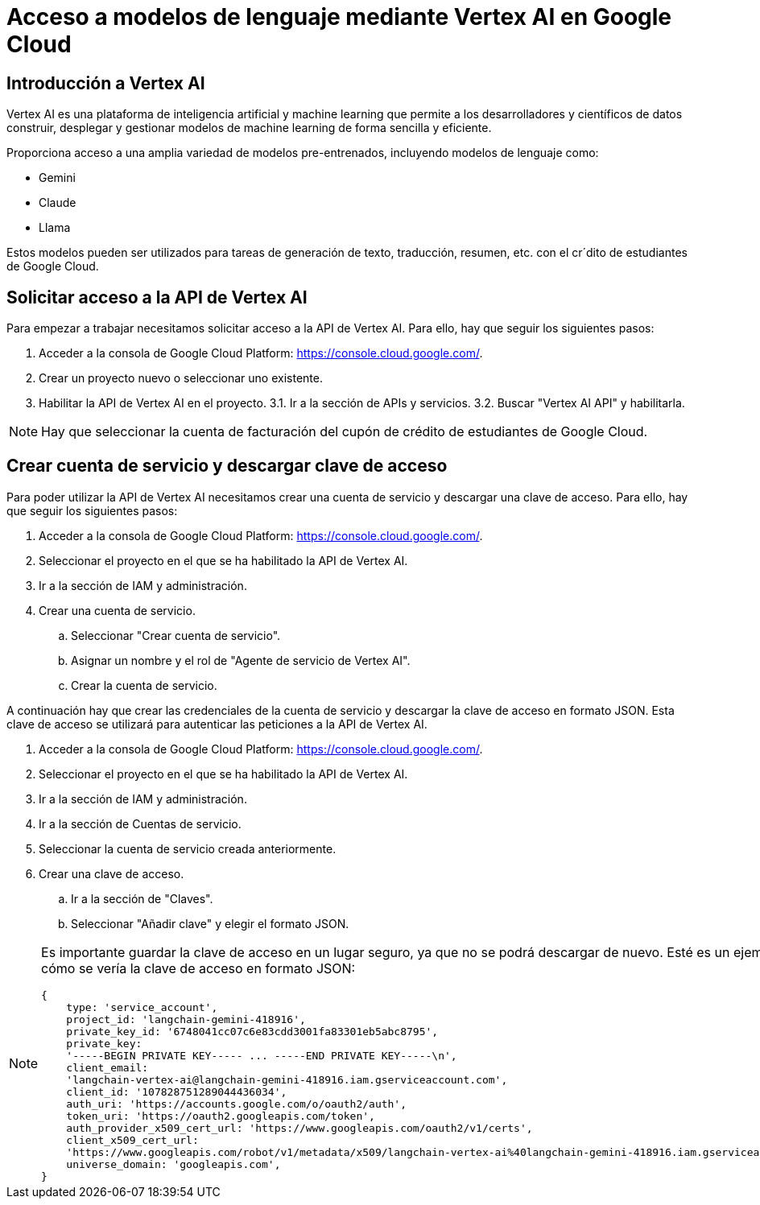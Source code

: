 = Acceso a modelos de lenguaje mediante Vertex AI en Google Cloud

== Introducción a Vertex AI

Vertex AI es una plataforma de inteligencia artificial y machine learning que permite a los desarrolladores y científicos de datos construir, desplegar y gestionar modelos de machine learning de forma sencilla y eficiente.

Proporciona acceso a una amplia variedad de modelos pre-entrenados, incluyendo modelos de lenguaje como:

- Gemini
- Claude
- Llama

Estos modelos pueden ser utilizados para tareas de generación de texto, traducción, resumen, etc. con el cr´dito de estudiantes de Google Cloud.

== Solicitar acceso a la API de Vertex AI

Para empezar a trabajar necesitamos solicitar acceso a la API de Vertex AI. Para ello, hay que seguir los siguientes pasos:

1. Acceder a la consola de Google Cloud Platform: https://console.cloud.google.com/.
2. Crear un proyecto nuevo o seleccionar uno existente.
3. Habilitar la API de Vertex AI en el proyecto.
    3.1. Ir a la sección de APIs y servicios.
    3.2. Buscar "Vertex AI API" y habilitarla.

[NOTE]
====
Hay que seleccionar la cuenta de facturación del cupón de crédito de estudiantes de Google Cloud.
====


== Crear cuenta de servicio y descargar clave de acceso

Para poder utilizar la API de Vertex AI necesitamos crear una cuenta de servicio y descargar una clave de acceso. Para ello, hay que seguir los siguientes pasos:

. Acceder a la consola de Google Cloud Platform: https://console.cloud.google.com/.
. Seleccionar el proyecto en el que se ha habilitado la API de Vertex AI.
. Ir a la sección de IAM y administración.
. Crear una cuenta de servicio.
.. Seleccionar "Crear cuenta de servicio".
.. Asignar un nombre y el rol de "Agente de servicio de Vertex AI".
.. Crear la cuenta de servicio.

A continuación hay que crear las credenciales de la cuenta de servicio y descargar la clave de acceso en formato JSON. Esta clave de acceso se utilizará para autenticar las peticiones a la API de Vertex AI.

. Acceder a la consola de Google Cloud Platform: https://console.cloud.google.com/.
. Seleccionar el proyecto en el que se ha habilitado la API de Vertex AI.
. Ir a la sección de IAM y administración.
. Ir a la sección de Cuentas de servicio.
. Seleccionar la cuenta de servicio creada anteriormente.
. Crear una clave de acceso.
.. Ir a la sección de "Claves".
.. Seleccionar "Añadir clave" y elegir el formato JSON.

[NOTE]
====
Es importante guardar la clave de acceso en un lugar seguro, ya que no se podrá descargar de nuevo.
Esté es un ejemplo de cómo se vería la clave de acceso en formato JSON:

[source,javascript]
{
    type: 'service_account',
    project_id: 'langchain-gemini-418916',
    private_key_id: '6748041cc07c6e83cdd3001fa83301eb5abc8795',
    private_key:
    '-----BEGIN PRIVATE KEY----- ... -----END PRIVATE KEY-----\n',
    client_email:
    'langchain-vertex-ai@langchain-gemini-418916.iam.gserviceaccount.com',
    client_id: '107828751289044436034',
    auth_uri: 'https://accounts.google.com/o/oauth2/auth',
    token_uri: 'https://oauth2.googleapis.com/token',
    auth_provider_x509_cert_url: 'https://www.googleapis.com/oauth2/v1/certs',
    client_x509_cert_url:
    'https://www.googleapis.com/robot/v1/metadata/x509/langchain-vertex-ai%40langchain-gemini-418916.iam.gserviceaccount.com',
    universe_domain: 'googleapis.com',
}

====

  